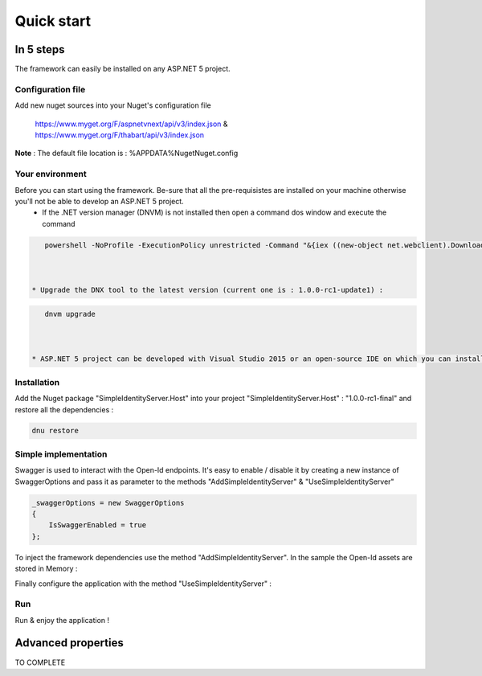 ﻿===========
Quick start
===========

In 5 steps
----------

The framework can easily be installed on any ASP.NET 5 project.

Configuration file
~~~~~~~~~~~~~~~~~~

Add new nuget sources into your Nuget's configuration file

	https://www.myget.org/F/aspnetvnext/api/v3/index.json & https://www.myget.org/F/thabart/api/v3/index.json


**Note** : The default file location is : %APPDATA%\Nuget\Nuget.config

Your environment
~~~~~~~~~~~~~~~~

Before you can start using the framework. Be-sure that all the pre-requisistes are installed on your machine otherwise you'll not be able to develop an ASP.NET 5 project.
 * If the .NET version manager (DNVM) is not installed then open a command dos window and execute the command

.. code-block:: guess

    powershell -NoProfile -ExecutionPolicy unrestricted -Command "&{iex ((new-object net.webclient).DownloadString('https://raw.githubusercontent.com/aspnet/Home/dev/dnvminstall.ps1'))}"

 
 
 * Upgrade the DNX tool to the latest version (current one is : 1.0.0-rc1-update1) :

.. code-block:: guess

    dnvm upgrade

 
 
 * ASP.NET 5 project can be developed with Visual Studio 2015 or an open-source IDE on which you can install OmniSharp for example Visual Studio Code, ATOM, Brackets etc...

Installation
~~~~~~~~~~~~

Add the Nuget package "SimpleIdentityServer.Host" into your project "SimpleIdentityServer.Host" : "1.0.0-rc1-final" and restore all the dependencies :

.. code-block:: guess

    dnu restore

Simple implementation
~~~~~~~~~~~~~~~~~~~~~

Swagger is used to interact with the Open-Id endpoints. It's easy to enable / disable it by creating a new instance of SwaggerOptions and pass it as parameter
to the methods "AddSimpleIdentityServer" & "UseSimpleIdentityServer"

.. code-block:: guess

    _swaggerOptions = new SwaggerOptions
    {
        IsSwaggerEnabled = true
    };


To inject the framework dependencies use the method "AddSimpleIdentityServer". In the sample the Open-Id assets are stored in Memory :

.. code-block:: guess
    services.AddSimpleIdentityServer(new DataSourceOptions {
        DataSourceType = DataSourceTypes.InMemory,
        ConnectionString = connectionString,
        Clients = Clients.Get(),
        JsonWebKeys = JsonWebKeys.Get(),
        ResourceOwners = ResourceOwners.Get(),
        Scopes = Scopes.Get(),
        Translations = Translations.Get()
        }, _swaggerOptions);

Finally configure the application with the method "UseSimpleIdentityServer" :

.. code-block:: guess
    app.UseSimpleIdentityServer(new HostingOptions
    {
    	IsDeveloperModeEnabled = false,
        IsMicrosoftAuthenticationEnabled = true,
        MicrosoftClientId = Configuration["Microsoft:ClientId"],
        MicrosoftClientSecret = Configuration["Microsoft:ClientSecret"],
        IsFacebookAuthenticationEnabled = true,
        FacebookClientId = Configuration["Facebook:ClientId"],
        FacebookClientSecret = Configuration["Facebook:ClientSecret"]
    }, _swaggerOptions);

Run
~~~

Run & enjoy the application ! 

Advanced properties
-------------------

TO COMPLETE